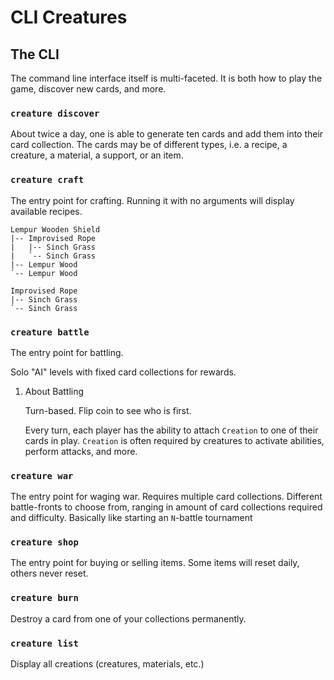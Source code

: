 * CLI Creatures

** The CLI

The command line interface itself is multi-faceted. It is both how to play the game, discover new cards, and more.

*** ~creature discover~

About twice a day, one is able to generate ten cards and add them into their card collection. The cards may be of different types, i.e. a recipe, a creature, a material, a support, or an item.

*** ~creature craft~

The entry point for crafting. Running it with no arguments will display available recipes.

#+begin_example
Lempur Wooden Shield
|-- Improvised Rope
|   |-- Sinch Grass
|   `-- Sinch Grass
|-- Lempur Wood
`-- Lempur Wood

Improvised Rope
|-- Sinch Grass
`-- Sinch Grass
#+end_example

*** ~creature battle~

The entry point for battling.

Solo "AI" levels with fixed card collections for rewards.

**** About Battling

Turn-based. Flip coin to see who is first.

Every turn, each player has the ability to attach =Creation= to one of their cards in play. =Creation= is often required by creatures to activate abilities, perform attacks, and more.

*** ~creature war~

The entry point for waging war. Requires multiple card collections. Different battle-fronts to choose from, ranging in amount of card collections required and difficulty. Basically like starting an =N=-battle tournament

*** ~creature shop~

The entry point for buying or selling items. Some items will reset daily, others never reset.

*** ~creature burn~

Destroy a card from one of your collections permanently.

*** ~creature list~

Display all creations (creatures, materials, etc.)
